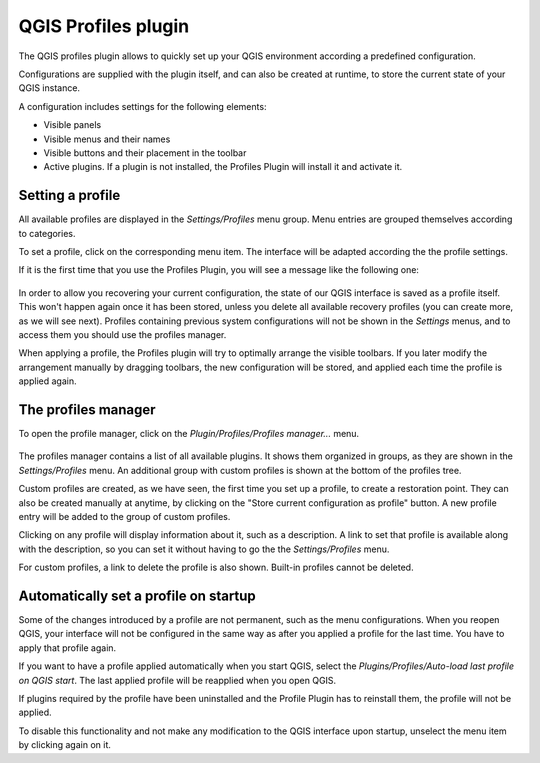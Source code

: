 QGIS Profiles plugin
=====================

The QGIS profiles plugin allows to quickly set up your QGIS environment according a predefined configuration.

Configurations are supplied with the plugin itself, and can also be created at runtime, to store the current state of your QGIS instance.

A configuration includes settings for the following elements:

- Visible panels

- Visible menus and their names

- Visible buttons and their placement in the toolbar

- Active plugins. If a plugin is not installed, the Profiles Plugin will install it and activate it.



Setting a profile
-----------------

All available profiles are displayed in the *Settings/Profiles* menu group. Menu entries are grouped themselves according to categories.

To set a profile, click on the corresponding menu item. The interface will be adapted according the the profile settings.

If it is the first time that you use the Profiles Plugin, you will see a message like the following one:

.. figure:: warning.png
   :align: center

In order to allow you recovering your current configuration, the state of our QGIS interface is saved as a profile itself. This won't happen again once it has been stored, unless you delete all available recovery profiles (you can create more, as we will see next). Profiles containing previous system configurations will not be shown in the *Settings* menus, and to access them you should use the profiles manager.

When applying a profile, the Profiles plugin will try to optimally arrange the visible toolbars. If you later modify the arrangement manually by dragging toolbars, the new configuration will be stored, and applied each time the profile is applied again.

The profiles manager
---------------------

To open the profile manager, click on the *Plugin/Profiles/Profiles manager...* menu.


.. figure:: manager.png
   :align: center

The profiles manager contains a list of all available plugins. It shows them organized in groups, as they are shown in the *Settings/Profiles* menu. An additional group with custom profiles is shown at the bottom of the profiles tree.

Custom profiles are created, as we have seen, the first time you set up a profile, to create a restoration point. They can also be created manually at anytime, by clicking on the "Store current configuration as profile" button. A new profile entry will be added to the group of custom profiles.

Clicking on any profile will display information about it, such as a description. A link to set that profile is available along with the description, so you can set it without having to go the the *Settings/Profiles* menu.

For custom profiles, a link to delete the profile is also shown. Built-in profiles cannot be deleted.

Automatically set a profile on startup
---------------------------------------

Some of the changes introduced by a profile are not permanent, such as the menu configurations. When you reopen QGIS, your interface will not be configured in the same way as after you applied a profile for the last time. You have to apply that profile again.

If you want to have a profile applied automatically when you start QGIS, select the *Plugins/Profiles/Auto-load last profile on QGIS start*. The last applied profile will be reapplied when you open QGIS.

If plugins required by the profile have been uninstalled and the Profile Plugin has to reinstall them, the profile will not be applied.

To disable this functionality and not make any modification to the QGIS interface upon startup, unselect the menu item by clicking again on it.

